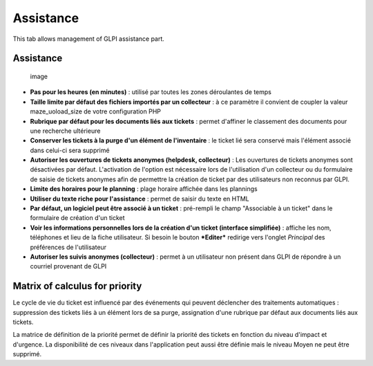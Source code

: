 Assistance
==========

This tab allows management of GLPI assistance part.

Assistance
----------

.. figure:: /image/configAssistance.png
   :alt: image

   image

-  **Pas pour les heures (en minutes)** : utilisé par toutes les zones
   déroulantes de temps

-  **Taille limite par défaut des fichiers importés par un collecteur**
   : à ce paramètre il convient de coupler la valeur maze\_uoload\_size
   de votre configuration PHP

-  **Rubrique par défaut pour les documents liés aux tickets** : permet
   d'affiner le classement des documents pour une recherche ultérieure

-  **Conserver les tickets à la purge d'un élément de l'inventaire** :
   le ticket lié sera conservé mais l'élément associé dans celui-ci sera
   supprimé

-  **Autoriser les ouvertures de tickets anonymes (helpdesk,
   collecteur)** : Les ouvertures de tickets anonymes sont désactivées
   par défaut. L'activation de l'option est nécessaire lors de
   l'utilisation d'un collecteur ou du formulaire de saisie de tickets
   anonymes afin de permettre la création de ticket par des utilisateurs
   non reconnus par GLPI.

-  **Limite des horaires pour le planning** : plage horaire affichée
   dans les plannings

-  **Utiliser du texte riche pour l'assistance** : permet de saisir du
   texte en HTML

-  **Par défaut, un logiciel peut être associé à un ticket** :
   pré-rempli le champ "Associable à un ticket" dans le formulaire de
   création d'un ticket

-  **Voir les informations personnelles lors de la création d'un ticket
   (interface simplifiée)** : affiche les nom, téléphones et lieu de la
   fiche utilisateur. Si besoin le bouton ***Editer*** redirige vers
   l'onglet *Principal* des préférences de l'utilisateur

-  **Autoriser les suivis anonymes (collecteur)** : permet à un
   utilisateur non présent dans GLPI de répondre à un courriel provenant
   de GLPI

Matrix of calculus for priority
-------------------------------

Le cycle de vie du ticket est influencé par des événements qui peuvent
déclencher des traitements automatiques : suppression des tickets liés à
un élément lors de sa purge, assignation d'une rubrique par défaut aux
documents liés aux tickets.

|image| La matrice de définition de la priorité permet de définir la
priorité des tickets en fonction du niveau d'impact et d'urgence. La
disponibilité de ces niveaux dans l'application peut aussi être définie
mais le niveau Moyen ne peut être supprimé.

.. |image| image:: /image/configMatrice.png

